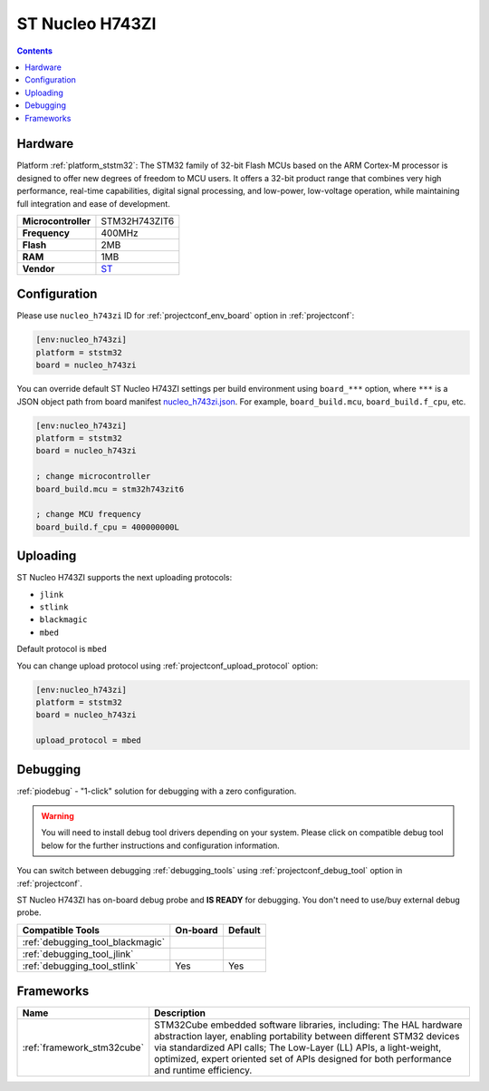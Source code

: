 ..  Copyright (c) 2014-present PlatformIO <contact@platformio.org>
    Licensed under the Apache License, Version 2.0 (the "License");
    you may not use this file except in compliance with the License.
    You may obtain a copy of the License at
       http://www.apache.org/licenses/LICENSE-2.0
    Unless required by applicable law or agreed to in writing, software
    distributed under the License is distributed on an "AS IS" BASIS,
    WITHOUT WARRANTIES OR CONDITIONS OF ANY KIND, either express or implied.
    See the License for the specific language governing permissions and
    limitations under the License.

.. _board_ststm32_nucleo_h743zi:

ST Nucleo H743ZI
================

.. contents::

Hardware
--------

Platform :ref:`platform_ststm32`: The STM32 family of 32-bit Flash MCUs based on the ARM Cortex-M processor is designed to offer new degrees of freedom to MCU users. It offers a 32-bit product range that combines very high performance, real-time capabilities, digital signal processing, and low-power, low-voltage operation, while maintaining full integration and ease of development.

.. list-table::

  * - **Microcontroller**
    - STM32H743ZIT6
  * - **Frequency**
    - 400MHz
  * - **Flash**
    - 2MB
  * - **RAM**
    - 1MB
  * - **Vendor**
    - `ST <https://www.st.com/en/evaluation-tools/nucleo-h743zi.html?utm_source=platformio&utm_medium=docs>`__


Configuration
-------------

Please use ``nucleo_h743zi`` ID for :ref:`projectconf_env_board` option in :ref:`projectconf`:

.. code-block:: ini

  [env:nucleo_h743zi]
  platform = ststm32
  board = nucleo_h743zi

You can override default ST Nucleo H743ZI settings per build environment using
``board_***`` option, where ``***`` is a JSON object path from
board manifest `nucleo_h743zi.json <https://github.com/platformio/platform-ststm32/blob/master/boards/nucleo_h743zi.json>`_. For example,
``board_build.mcu``, ``board_build.f_cpu``, etc.

.. code-block:: ini

  [env:nucleo_h743zi]
  platform = ststm32
  board = nucleo_h743zi

  ; change microcontroller
  board_build.mcu = stm32h743zit6

  ; change MCU frequency
  board_build.f_cpu = 400000000L


Uploading
---------
ST Nucleo H743ZI supports the next uploading protocols:

* ``jlink``
* ``stlink``
* ``blackmagic``
* ``mbed``

Default protocol is ``mbed``

You can change upload protocol using :ref:`projectconf_upload_protocol` option:

.. code-block:: ini

  [env:nucleo_h743zi]
  platform = ststm32
  board = nucleo_h743zi

  upload_protocol = mbed

Debugging
---------

:ref:`piodebug` - "1-click" solution for debugging with a zero configuration.

.. warning::
    You will need to install debug tool drivers depending on your system.
    Please click on compatible debug tool below for the further
    instructions and configuration information.

You can switch between debugging :ref:`debugging_tools` using
:ref:`projectconf_debug_tool` option in :ref:`projectconf`.

ST Nucleo H743ZI has on-board debug probe and **IS READY** for debugging. You don't need to use/buy external debug probe.

.. list-table::
  :header-rows:  1

  * - Compatible Tools
    - On-board
    - Default
  * - :ref:`debugging_tool_blackmagic`
    - 
    - 
  * - :ref:`debugging_tool_jlink`
    - 
    - 
  * - :ref:`debugging_tool_stlink`
    - Yes
    - Yes

Frameworks
----------
.. list-table::
    :header-rows:  1

    * - Name
      - Description

    * - :ref:`framework_stm32cube`
      - STM32Cube embedded software libraries, including: The HAL hardware abstraction layer, enabling portability between different STM32 devices via standardized API calls; The Low-Layer (LL) APIs, a light-weight, optimized, expert oriented set of APIs designed for both performance and runtime efficiency.